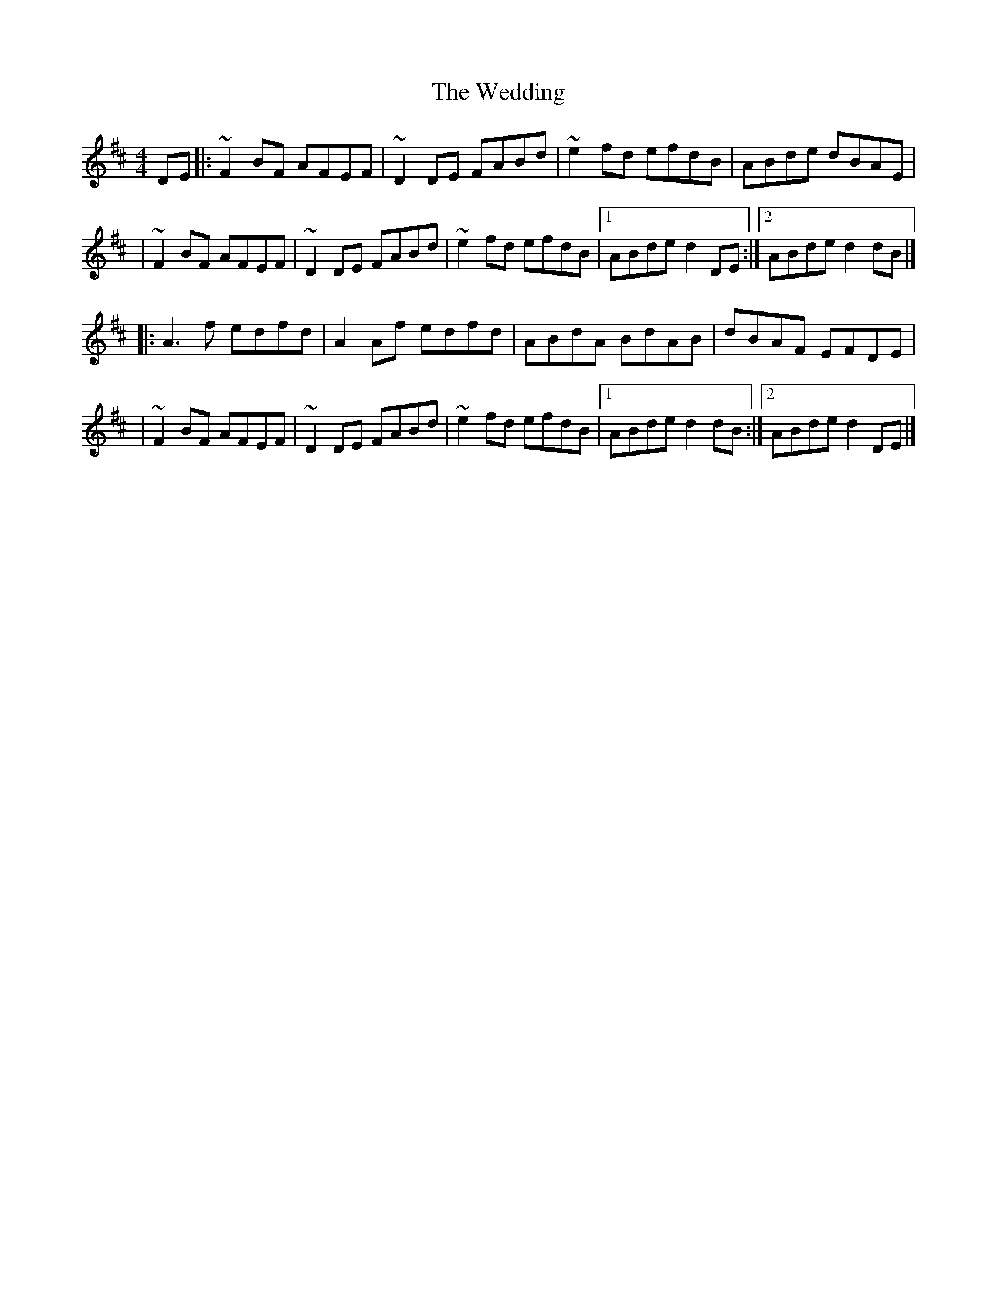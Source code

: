 X:1
T:The Wedding
R:reel
M:4/4
L:1/8
K:D
DE|:~F2BF AFEF|~D2DE FABd|~e2fd efdB|ABde dBAE|
|~F2BF AFEF|~D2DE FABd|~e2fd efdB|1 ABde d2DE:|2 ABde d2dB|]
|:A3f edfd|A2Af edfd|ABdA BdAB|dBAF EFDE|
|~F2BF AFEF|~D2DE FABd|~e2fd efdB|1 ABde d2dB:|2 ABde d2DE|]